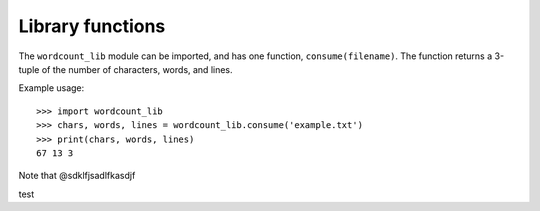 =================
Library functions
=================

The ``wordcount_lib`` module can be imported, and has one function,
``consume(filename)``.  The function returns a 3-tuple of the
number of characters, words, and lines.

Example usage::

  >>> import wordcount_lib
  >>> chars, words, lines = wordcount_lib.consume('example.txt')
  >>> print(chars, words, lines)
  67 13 3

Note that @sdklfjsadlfkasdjf

test
